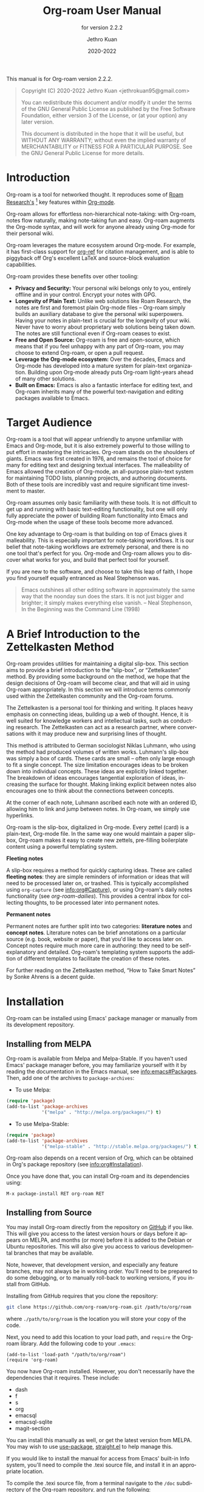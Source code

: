 #+title: Org-roam User Manual
#+author: Jethro Kuan
#+email: jethrokuan95@gmail.com
#+date: 2020-2022
#+language: en

#+texinfo_deffn: t
#+texinfo_dir_category: Emacs
#+texinfo_dir_title: Org-roam: (org-roam).
#+texinfo_dir_desc: Roam Research for Emacs.
#+subtitle: for version 2.2.2

#+options: H:4 num:3 toc:nil creator:t ':t
#+property: header-args :eval never
#+texinfo: @noindent

This manual is for Org-roam version 2.2.2.

#+BEGIN_QUOTE
Copyright (C) 2020-2022 Jethro Kuan <jethrokuan95@gmail.com>

You can redistribute this document and/or modify it under the terms of the GNU
General Public License as published by the Free Software Foundation, either
version 3 of the License, or (at your option) any later version.

This document is distributed in the hope that it will be useful,
but WITHOUT ANY WARRANTY; without even the implied warranty of
MERCHANTABILITY or FITNESS FOR A PARTICULAR PURPOSE.  See the GNU
General Public License for more details.
#+END_QUOTE

* Introduction

Org-roam is a tool for networked thought. It reproduces some of [[https://roamresearch.com/][Roam
Research's]] [fn:roam] key features within [[https://orgmode.org/][Org-mode]].

Org-roam allows for effortless non-hierarchical note-taking: with Org-roam,
notes flow naturally, making note-taking fun and easy. Org-roam augments the
Org-mode syntax, and will work for anyone already using Org-mode for their
personal wiki.

Org-roam leverages the mature ecosystem around Org-mode. For example, it has
first-class support for [[https://github.com/jkitchin/org-ref][org-ref]] for citation management, and is able to
piggyback off Org's excellent LaTeX and source-block evaluation capabilities.

Org-roam provides these benefits over other tooling:

- *Privacy and Security:* Your personal wiki belongs only to you, entirely
  offline and in your control. Encrypt your notes with GPG.
- *Longevity of Plain Text:* Unlike web solutions like Roam Research, the notes
  are first and foremost plain Org-mode files -- Org-roam simply builds an
  auxiliary database to give the personal wiki superpowers. Having your notes
  in plain-text is crucial for the longevity of your wiki. Never have to worry
  about proprietary web solutions being taken down. The notes are still
  functional even if Org-roam ceases to exist.
- *Free and Open Source:* Org-roam is free and open-source, which means that if
  you feel unhappy with any part of Org-roam, you may choose to extend Org-roam,
  or open a pull request.
- *Leverage the Org-mode ecosystem:* Over the decades, Emacs and Org-mode has
  developed into a mature system for plain-text organization. Building upon
  Org-mode already puts Org-roam light-years ahead of many other solutions.
- *Built on Emacs:* Emacs is also a fantastic interface for editing text, and
  Org-roam inherits many of the powerful text-navigation and editing packages
  available to Emacs.

* Target Audience

Org-roam is a tool that will appear unfriendly to anyone unfamiliar with Emacs
and Org-mode, but it is also extremely powerful to those willing to put effort
in mastering the intricacies. Org-roam stands on the shoulders of giants. Emacs
was first created in 1976, and remains the tool of choice for many for editing
text and designing textual interfaces. The malleability of Emacs allowed the
creation of Org-mode, an all-purpose plain-text system for maintaining TODO
lists, planning projects, and authoring documents. Both of these tools are
incredibly vast and require significant time investment to master.

Org-roam assumes only basic familiarity with these tools. It is not difficult to
get up and running with basic text-editing functionality, but one will only
fully appreciate the power of building Roam functionality into Emacs and
Org-mode when the usage of these tools become more advanced.

One key advantage to Org-roam is that building on top of Emacs gives it
malleability. This is especially important for note-taking workflows. It is our
belief that note-taking workflows are extremely personal, and there is no one
tool that's perfect for you. Org-mode and Org-roam allows you to discover what
works for you, and build that perfect tool for yourself.

If you are new to the software, and choose to take this leap of faith, I hope
you find yourself equally entranced as Neal Stephenson was.

#+BEGIN_QUOTE
Emacs outshines all other editing software in approximately the same way that
the noonday sun does the stars. It is not just bigger and brighter; it simply
makes everything else vanish. – Neal Stephenson, In the Beginning was the
Command Line (1998)
#+END_QUOTE

* A Brief Introduction to the Zettelkasten Method

Org-roam provides utilities for maintaining a digital slip-box. This section
aims to provide a brief introduction to the "slip-box", or "Zettelkasten"
method. By providing some background on the method, we hope that the design
decisions of Org-roam will become clear, and that will aid in using Org-roam
appropriately. In this section we will introduce terms commonly used within the
Zettelkasten community and the Org-roam forums.

The Zettelkasten is a personal tool for thinking and writing. It places heavy
emphasis on connecting ideas, building up a web of thought. Hence, it is well
suited for knowledge workers and intellectual tasks, such as conducting
research. The Zettelkasten can act as a research partner, where conversations
with it may produce new and surprising lines of thought.

This method is attributed to German sociologist Niklas Luhmann, who using the
method had produced volumes of written works. Luhmann's slip-box was simply a
box of cards. These cards are small -- often only large enough to fit a single
concept. The size limitation encourages ideas to be broken down into individual
concepts. These ideas are explicitly linked together. The breakdown of ideas
encourages tangential exploration of ideas, increasing the surface for thought.
Making linking explicit between notes also encourages one to think about the
connections between concepts.

At the corner of each note, Luhmann ascribed each note with an ordered ID,
allowing him to link and jump between notes. In Org-roam, we simply use
hyperlinks.

Org-roam is the slip-box, digitalized in Org-mode. Every zettel (card) is a
plain-text, Org-mode file. In the same way one would maintain a paper slip-box,
Org-roam makes it easy to create new zettels, pre-filling boilerplate content
using a powerful templating system.

*Fleeting notes*

A slip-box requires a method for quickly capturing ideas. These are called
*fleeting notes*: they are simple reminders of information or ideas that will
need to be processed later on, or trashed. This is typically accomplished using
~org-capture~ (see info:org#Capture), or using Org-roam's daily notes
functionality (see [[*org-roam-dailies][org-roam-dailies]]). This provides a central inbox for collecting
thoughts, to be processed later into permanent notes.

*Permanent notes*

Permanent notes are further split into two categories: *literature notes* and
*concept notes*. Literature notes can be brief annotations on a particular
source (e.g. book, website or paper), that you'd like to access later on.
Concept notes require much more care in authoring: they need to be
self-explanatory and detailed. Org-roam's templating system supports the
addition of different templates to facilitate the creation of these notes.

For further reading on the Zettelkasten method, "How to Take Smart Notes" by
Sonke Ahrens is a decent guide.

* Installation

Org-roam can be installed using Emacs' package manager or manually from its
development repository.

** Installing from MELPA

Org-roam is available from Melpa and Melpa-Stable. If you haven't used Emacs'
package manager before, you may familiarize yourself with it by reading the
documentation in the Emacs manual, see info:emacs#Packages. Then, add one of the
archives to =package-archives=:

- To use Melpa:

#+BEGIN_SRC emacs-lisp
  (require 'package)
  (add-to-list 'package-archives
               '("melpa" . "http://melpa.org/packages/") t)
#+END_SRC

- To use Melpa-Stable:

#+BEGIN_SRC emacs-lisp
  (require 'package)
  (add-to-list 'package-archives
               '("melpa-stable" . "http://stable.melpa.org/packages/") t)
#+END_SRC

Org-roam also depends on a recent version of Org, which can be obtained in Org's
package repository (see info:org#Installation).

Once you have done that, you can install Org-roam and its dependencies
using:

#+BEGIN_EXAMPLE
  M-x package-install RET org-roam RET
#+END_EXAMPLE

** Installing from Source

You may install Org-roam directly from the repository on [[https://github.com/org-roam/org-roam][GitHub]] if you like.
This will give you access to the latest version hours or days before it appears
on MELPA, and months (or more) before it is added to the Debian or Ubuntu
repositories. This will also give you access to various developmental branches
that may be available.

Note, however, that development version, and especially any feature branches,
may not always be in working order. You'll need to be prepared to do some
debugging, or to manually roll-back to working versions, if you install from
GitHub.

Installing from GitHub requires that you clone the repository:

#+begin_src bash
git clone https://github.com/org-roam/org-roam.git /path/to/org/roam
#+end_src

where ~./path/to/org/roam~ is the location you will store your copy of the code.

Next, you need to add this location to your load path, and ~require~ the
Org-roam library. Add the following code to your ~.emacs~:

#+begin_src elisp
(add-to-list 'load-path "/path/to/org/roam")
(require 'org-roam)
#+end_src

You now have Org-roam installed. However, you don't necessarily have the
dependencies that it requires. These include:

- dash
- f
- s
- org
- emacsql
- emacsql-sqlite
- magit-section

You can install this manually as well, or get the latest version from MELPA. You
may wish to use [[https://github.com/jwiegley/use-package][use-package]], [[https://github.com/raxod502/straight.el][straight.el]] to help manage this.

If you would like to install the manual for access from Emacs' built-in Info
system, you'll need to compile the .texi source file, and install it in an
appropriate location.

To compile the .texi source file, from a terminal navigate to the ~/doc~
subdirectory of the Org-roam repository, and run the following:

#+begin_src bash
make infodir=/path/to/my/info/files install-info
#+end_src

Where ~/path/to/my/info/files~ is the location where you keep info files. This
target directory needs to be stored in the variable
`Info-default-directory-list`. If you aren't using one of the default info
locations, you can configure this with the following in your ~.emacs~ file:

#+begin_src elisp
  (require 'info)
  (add-to-list 'Info-default-directory-list
               "/path/to/my/info/files")
#+end_src

You can also use one of the default locations, such as:

- /usr/local/share/info/
- /usr/share/info/
- /usr/local/share/info/

If you do this, you'll need to make sure you have write-access to that location,
or run the above ~make~ command as root.

Now that the info file is ready, you need to add it to the corresponding ~dir~
file:

#+begin_src bash
install-info /path/to/my/info/files/org-roam.info /path/to/my/info/files/dir
#+end_src

** Installation Troubleshooting
*** C Compiler
Org-roam relies on an Emacs package called ~emacsql~ and ~emacsql-sqlite~ to
work with the ~sqlite~ database. Both of them should be installed automatically
in your Emacs environment as a prerequisite for Org-roam when you install it.

~emacsql-sqlite~ requires a C compiler (e.g. ~gcc~ or ~clang~) to be present in
your computer. How to install a C compiler depends on the OS that you use.

**** C Compiler for Windows

One of the easiest ways to install a C compiler in Windows is to use [[https://www.msys2.org/][MSYS2]] as at the time of this writing:

1. Download and use the installer in the official MSYS2 website
2. Run MSYS2 and in its terminal, type the following and answer "Y" to
   proceed -- this will install ~gcc~ in your PC:

   #+BEGIN_SRC bash
     pacman -S gcc
   #+END_SRC

4. On Windows, add ~C:\msys64\usr\bin~ (command =where gcc= in MSYS2 terminal
   can tell you the correct path) to ~PATH~ in your environmental variables

5. Launch Emacs and call ~M-x org-roam-db-autosync-mode~ (launch Emacs after
   defining the path, so that Emacs can recognize it)

This will automatically start compiling ~emacsql-sqlite~; you should see a
message in minibuffer. It may take a while until compilation completes. Once
complete, you should see a new file ~emacsql-sqlite.exe~ created in a subfolder
named ~sqlite~ under ~emacsql-sqlite~ installation folder. It's typically in
your Emacs configuration folder like this:
~/.config/emacs/elpa/emacsql-sqlite-20190727.1710/sqlite~

* Getting Started
** The Org-roam Node

We first begin with some terminology we'll use throughout the manual. We term
the basic denomination in Org-roam a node. We define a node as follows:

#+begin_quote
A node is any headline or top level file with an ID.
#+end_quote

For example, with this example file content:

#+begin_src org
  :PROPERTIES:
  :ID:       foo
  :END:
  ,#+title: Foo

  ,* Bar
  :PROPERTIES:
  :ID:       bar
  :END:
#+end_src

We create two nodes:

1. A file node "Foo" with id ~foo~.
2. A headline node "Bar" with id ~bar~.

Headlines without IDs will not be considered Org-roam nodes. Org IDs can be
added to files or headlines via the interactive command ~M-x org-id-get-create~.

** Links between Nodes

We link between nodes using Org's standard ID link (e.g. ~id:foo~). While only
ID links will be considered during the computation of links between nodes,
Org-roam caches all other links in the documents for external use.

** Setting up Org-roam

Org-roam's capabilities stem from its aggressive caching: it crawls all files
within ~org-roam-directory~, and maintains a cache of all links and nodes.

To start using Org-roam, pick a location to store the Org-roam files. The
directory that will contain your notes is specified by the variable
~org-roam-directory~. Org-roam searches recursively within ~org-roam-directory~
for notes. This variable needs to be set before any calls to Org-roam functions.

For this tutorial, create an empty directory, and set ~org-roam-directory~:

#+BEGIN_SRC emacs-lisp
(make-directory "~/org-roam")
(setq org-roam-directory (file-truename "~/org-roam"))
#+END_SRC

The ~file-truename~ function is only necessary when you use symbolic links
inside ~org-roam-directory~: Org-roam does not resolve symbolic links. One can
however instruct Emacs to always resolve symlinks, at a performance cost:

#+begin_src emacs-lisp
  (setq find-file-visit-truename t)
#+end_src

Next, we setup Org-roam to run functions on file changes to maintain cache
consistency. This is achieved by running ~M-x org-roam-db-autosync-mode~. To
ensure that Org-roam is available on startup, place this in your Emacs
configuration:

#+begin_src emacs-lisp
(org-roam-db-autosync-mode)
#+end_src

To build the cache manually, run ~M-x org-roam-db-sync~. Cache builds may
take a while the first time, but subsequent builds are often instantaneous
because they only reprocess modified files.

** Creating and Linking Nodes

Org-roam makes it easy to create notes and link them together. There are 2 main
functions for creating nodes:

- ~org-roam-node-insert~: creates a node if it does not exist, and inserts a
  link to the node at point.
- ~org-roam-node-find~: creates a node if it does not exist, and visits the
  node.
- ~org-roam-capture~: creates a node if it does not exist, and restores the
  current window configuration upon completion.

Let's first try ~org-roam-node-find~. Calling ~M-x org-roam-node-find~ will
show a list of titles for nodes that reside in ~org-roam-directory~. It should
show nothing right now, since there are no notes in the directory. Enter the
title of the note you wish to create, and press ~RET~. This begins the note
creation process. This process uses ~org-capture~'s templating system, and can
be customized (see [[*The Templating System][The Templating System]]). Using the default template, pressing
~C-c C-c~ finishes the note capture.

Now that we have a node, we can try inserting a link to the node using ~M-x
org-roam-node-insert~. This brings up the list of nodes, which should contain
the node you just created. Selecting the node will insert an ~id:~ link to the
node. If you instead entered a title that does not exist, you will once again be
brought through the node creation process.

One can also conveniently insert links via the completion-at-point functions
Org-roam provides (see [[*Completion][Completion]]).

** Customizing Node Completions

Node selection is achieved via the ~completing-read~ interface, typically
through `org-roam-node-read`. The presentation of these nodes are governed by
~org-roam-node-display-template~.

- Variable: org-roam-node-display-template

  Configures display formatting for Org-roam node.

  Patterns of form "${field-name:length}" are interpolated based
  on the current node.

  Each "field-name" is replaced with the return value of each
  corresponding accessor function for org-roam-node, e.g.
  "${title}" will be interpolated by the result of
  org-roam-node-title. You can also define custom accessors using
  cl-defmethod. For example, you can define:

    (cl-defmethod org-roam-node-my-title ((node org-roam-node))
      (concat "My " (org-roam-node-title node)))

  and then reference it here or in the capture templates as
  "${my-title}".

  "length" is an optional specifier and declares how many
  characters can be used to display the value of the corresponding
  field. If it's not specified, the field will be inserted as is,
  i.e. it won't be aligned nor trimmed. If it's an integer, the
  field will be aligned accordingly and all the exceeding
  characters will be trimmed out. If it's "*", the field will use
  as many characters as possible and will be aligned accordingly.

  A closure can also be assigned to this variable in which case the
  closure is evaluated and the return value is used as the
  template. The closure must evaluate to a valid template string.

If you're using a vertical completion framework, such as Ivy and Selectrum,
Org-roam supports the generation of an aligned, tabular completion interface.
For example, to include a column for tags up to 10 character widths wide, one
can set ~org-roam-node-display-template~ as such:

#+begin_src emacs-lisp
  (setq org-roam-node-display-template
        (concat "${title:*} "
                (propertize "${tags:10}" 'face 'org-tag)))
#+end_src

* Customizing Node Caching
** How to cache

Org-roam uses a sqlite database to perform caching, but there are multiple Emacs
libraries that can be used. The default used by Org-roam is ~emacs-sqlite~.
Below the pros and cons of each package is used:

[[https://github.com/skeeto/emacsql][**emacs-sqlite**]]

The default option used by Org-roam. This library is the most mature and
well-supported and is imported by default in Org-roam.

One downside of using ~emacs-sqlite~ is that using it requires compilation and
can cause issues in some environments (especially Windows). If you have issues
producing the customized binary required by ~emacs-sqlite~, consider using
~emacs-sqlite3~.

[[https://github.com/cireu/emacsql-sqlite3][**emacs-sqlite3**]]

~emacs-sqlite3~ uses the official sqlite3 binary that can be obtained from your
system's package manager. This is useful if you have issues producing the
~sqlite3~ binary required by the other packages. However, it is not recommended
because it has some compatibility issues with Emacs, but should work for most
regular cases. See [[https://nullprogram.com/blog/2014/02/06/][Chris Wellon's blog post]] for more information.

To use ~emacsql-sqlite3~, ensure that the package is installed, and set:

#+begin_src emacs-lisp
  (setq org-roam-database-connector 'sqlite3)
#+end_src

[[https://melpa.org/#/emacsql-sqlite-module][**emacssql-sqlite-module**]] (previously emacsql-libsqlite3)

~emacs-sqlite-module~ is a relatively young package which uses an Emacs module that
exposes parts of the SQLite C API to Emacs Lisp, instead of using subprocess as
~emacsql-sqlite~ does. It is expected to be a more performant drop-in
replacement for ~emacs-sqlite~.

#+begin_src emacs-lisp
  (setq org-roam-database-connector 'sqlite-module)
#+end_src

[[https://melpa.org/#/emacsql-sqlite-builtin][**emacsql-sqlite-builtin**]]

~emacsql-sqlite-builtin~ uses the in-built SQLite support for Emacs 29 and
later. This is the recommended option if you are using a version of Emacs that
supports it.

#+begin_src emacs-lisp
  (setq org-roam-database-connector 'sqlite-builtin)
#+end_src

** What to cache

By default, all nodes (any headline or file with an ID) are cached by Org-roam.
There are instances where you may want to have headlines with ID, but not have
them cached by Org-roam.

To exclude a headline from the Org-roam database, set the ~ROAM_EXCLUDE~
property to a non-nil value. For example:

#+begin_src org
,* Foo
  :PROPERTIES:
  :ID:       foo
  :ROAM_EXCLUDE: t
  :END:
#+end_src

One can also set ~org-roam-db-node-include-function~. For example, to exclude
all headlines with the ~ATTACH~ tag from the Org-roam database, one can set:

#+begin_src org
(setq org-roam-db-node-include-function
      (lambda ()
        (not (member "ATTACH" (org-get-tags)))))
#+end_src

Org-roam relied on the obtained Org AST for the buffer to parse links. However,
links appearing in some places (e.g. within property drawers) are not considered
by the Org AST to be links. Therefore, Org-roam takes special care of
additionally trying to process these links. Use
~org-roam-db-extra-links-elements~ to specify which additional Org AST element
types to consider.

- Variable: org-roam-db-extra-links-elements

  The list of Org element types to include for parsing by Org-roam.

  By default, when parsing Org's AST, links within keywords and
  property drawers are not parsed as links. Sometimes however, it
  is desirable to parse and cache these links (e.g. hiding links in
  a property drawer).

Additionally, one may want to ignore certain keys from being excluded within
property drawers. For example, we would not want ~ROAM_REFS~ links to be
self-referential. Hence, to exclude specific keys, we use
~org-roam-db-extra-links-exclude-keys~.

- Variable: org-roam-db-extra-links-exclude-keys

  Keys to ignore when mapping over links.

  The car of the association list is the Org element type (e.g. keyword). The
  cdr is a list of case-insensitive strings to exclude from being treated as
  links.

** When to cache

By default, Org-roam is eager in caching: each time an Org-roam file is modified
and saved, it updates the database for the corresponding file. This keeps the
database up-to-date, causing the least surprise when using the interactive
commands.

However, depending on how large your Org files are, database updating can be a
slow operation. You can disable the automatic updating of the database by
setting ~org-roam-db-update-on-save~ to ~nil~.

- Variable: org-roam-db-update-on-save

If t, update the Org-roam database upon saving the file. Disable this if your
files are large and updating the database is slow.

* The Org-roam Buffer

Org-roam provides the Org-roam buffer: an interface to view relationships with
other notes (backlinks, reference links, unlinked references etc.). There are
two main commands to use here:

- ~org-roam-buffer-toggle~: Launch an Org-roam buffer that tracks the node
  currently at point. This means that the content of the buffer changes as the
  point is moved, if necessary.
- ~org-roam-buffer-display-dedicated~: Launch an Org-roam buffer for a specific
  node without visiting its file. Unlike ~org-roam-buffer-toggle~ you can have
  multiple such buffers and their content won't be automatically replaced with a
  new node at point.

To bring up a buffer that tracks the current node at point, call ~M-x
org-roam-buffer-toggle~.

- Function: org-roam-buffer-toggle

  Toggle display of the ~org-roam-buffer~.

To bring up a buffer that's dedicated for a specific node, call ~M-x
org-roam-buffer-display-dedicated~.

- Function: org-roam-buffer-display-dedicated

  Launch node dedicated Org-roam buffer without visiting the node itself.

** Navigating the Org-roam Buffer

The Org-roam buffer uses ~magit-section~, making the typical ~magit-section~
keybindings available. Here are several of the more useful ones:

- ~M-{N}~: ~magit-section-show-level-{N}-all~
- ~n~: ~magit-section-forward~
- ~<TAB>~: ~magit-section-toggle~
- ~<RET>~: ~org-roam-buffer-visit-thing~

~org-roam-buffer-visit-thing~ is a placeholder command, that is replaced by
section-specific commands such as ~org-roam-node-visit~.

** Configuring what is displayed in the buffer

There are currently 3 provided widget types:

- Backlinks :: View (preview of) nodes that link to this node
- Reference Links :: Nodes that reference this node (see [[*Refs][Refs]])
- Unlinked references :: View nodes that contain text that match the nodes
  title/alias but are not linked

To configure what sections are displayed in the buffer, set ~org-roam-mode-sections.

#+begin_src emacs-lisp
  (setq org-roam-mode-sections
        (list #'org-roam-backlinks-section
              #'org-roam-reflinks-section
              ;; #'org-roam-unlinked-references-section
              ))
#+end_src

Note that computing unlinked references may be slow, and has not been added in by default.

For each section function, you can pass args along to modify its behaviour. For
example, if you want to render unique sources for backlinks (and also keep
rendering reference links), set ~org-roam-mode-sections~ as follows:

#+begin_src emacs-lisp
  (setq org-roam-mode-sections
        '((org-roam-backlinks-section :unique t)
          org-roam-reflinks-section))
#+end_src

The backlinks section ~org-roam-backlinks-section~ also supports a
predicate to filter backlinks, ~:show-backlink-p~.  This can be used
as follows:

#+begin_src emacs-lisp
  (defun my-org-roam-show-backlink-p (backlink)
    (not (member "daily" (org-roam-node-tags (org-roam-backlink-source-node backlink)))))

  (setq org-roam-mode-sections
        '((org-roam-backlinks-section :unique t :show-backlink-p my-org-roam-show-backlink-p)
          org-roam-reflinks-section))
#+end_src

** Configuring the Org-roam buffer display

Org-roam does not control how the pop-up buffer is displayed: this is left to
the user. The author's recommended configuration is as follows:

#+begin_src emacs-lisp
  (add-to-list 'display-buffer-alist
               '("\\*org-roam\\*"
                 (display-buffer-in-direction)
                 (direction . right)
                 (window-width . 0.33)
                 (window-height . fit-window-to-buffer)))
#+end_src

Crucially, the window is a regular window (not a side-window), and this allows
for predictable navigation:

- ~RET~ navigates to thing-at-point in the current window, replacing the
  Org-roam buffer.
- ~C-u RET~ navigates to thing-at-point in the other window.

For users that prefer using a side-window for the org-roam buffer, the following
example configuration should provide a good starting point:

#+begin_src emacs-lisp
  (add-to-list 'display-buffer-alist
               '("\\*org-roam\\*"
                 (display-buffer-in-side-window)
                 (side . right)
                 (slot . 0)
                 (window-width . 0.33)
                 (window-parameters . ((no-other-window . t)
                                       (no-delete-other-windows . t)))))
#+end_src

** TODO Styling the Org-roam buffer
* Node Properties
** Standard Org properties

Org-roam caches most of the standard Org properties. The full list now includes:

- outline level
- todo state
- priority
- scheduled
- deadline
- tags

** Titles and Aliases

Each node has a single title. For file nodes, this is specified with the
`#+title` property for the file. For headline nodes, this is the main text.

Nodes can also have multiple aliases. Aliases allow searching for nodes via an
alternative name. For example, one may want to assign a well-known acronym (AI)
to a node titled "Artificial Intelligence".

To assign an alias to a node, add the "ROAM_ALIASES" property to the node:

#+begin_src org
  ,* Artificial Intelligence
  :PROPERTIES:
  :ROAM_ALIASES: AI
  :END:
#+end_src

Alternatively, Org-roam provides some functions to add or remove aliases.

- Function: org-roam-alias-add alias

  Add ALIAS to the node at point. When called interactively, prompt for the
  alias to add.

- Function: org-roam-alias-remove

  Remove an alias from the node at point.

** Tags

Tags for top-level (file) nodes are pulled from the variable ~org-file-tags~,
which is set by the ~#+filetags~ keyword, as well as other tags the file may
have inherited. Tags for headline level nodes are regular Org tags.

Note that the ~#+filetags~ keyword results in tags being inherited by headers
within the file. This makes it impossible for selective tag inheritance: i.e.
either tag inheritance is turned off, or all headline nodes will inherit the
tags from the file node. This is a design compromise of Org-roam.

** Refs

Refs are unique identifiers for nodes. These keys allow references to the key to
show up in the Org-roam buffer. For example, a node for a website may use the URL
as the ref, and a node for a paper may use an Org-ref citation key.

To add a ref, add to the "ROAM_REFS" property as follows:

#+begin_src org
  ,* Google
  :PROPERTIES:
  :ROAM_REFS: https://www.google.com/
  :END:
#+end_src

With the above example, if another node links to https://www.google.com/, it
will show up as a “reference backlink”.

These keys also come in useful for when taking website notes, using the
 ~roam-ref~ protocol (see [[*org-roam-protocol][org-roam-protocol]]).

You may assign multiple refs to a single node, for example when you want
multiple papers in a series to share the same note, or an article has a citation
key and a URL at the same time.

Org-roam also provides some functions to add or remove refs.

- Function: org-roam-ref-add ref

  Add REF to the node at point. When called interactively, prompt for the
  ref to add.

- Function: org-roam-ref-remove

  Remove a ref from the node at point.

* Citations

Since version 9.5, Org has first-class support for citations. Org-roam supports
the caching of both these in-built citations (of form ~[cite:@key]~) and [[https://github.com/jkitchin/org-ref][org-ref]]
citations (of form cite:key).

Org-roam attempts to load both the ~org-ref~ and ~org-cite~ package when
indexing files, so no further setup from the user is required for citation
support.

** Using the Cached Information

It is common to use take reference notes for academic papers. To designate the
node to be the canonical node for the academic paper, we can use its unique
citation key:

#+begin_src org
,* Probabilistic Robotics
:PROPERTIES:
:ID:       51b7b82c-bbb4-4822-875a-ed548cffda10
:ROAM_REFS: @thrun2005probabilistic
:END:
#+end_src

or

#+begin_src org
,* Probabilistic Robotics
:PROPERTIES:
:ID:       51b7b82c-bbb4-4822-875a-ed548cffda10
:ROAM_REFS: [cite:@thrun2005probabilistic]
:END:
#+end_src

for ~org-cite~, or:

#+begin_src org
,* Probabilistic Robotics
:PROPERTIES:
:ID:       51b7b82c-bbb4-4822-875a-ed548cffda10
:ROAM_REFS: cite:thrun2005probabilistic
:END:
#+end_src

for ~org-ref~.

When another node has a citation for that key, we can see it using the
~Reflinks~ section of the Org-roam buffer.

Extension developers may be interested in retrieving the citations within their
notes. This information can be found within the ~citation~ table of the Org-roam
database.

* Completion

Completions for Org-roam are provided via ~completion-at-point~. Org-roam
currently provides completions in two scenarios:

- When within an Org bracket link
- Anywhere

Completions are installed locally in all Org-roam files. To trigger completions,
call ~M-x completion-at-point~. If using ~company-mode~, add ~company-capf~ to
~company-backends~.

Completions respect ~completion-styles~: the user is free to choose how
candidates are matched. An example of a completion style that has grown in
popularity is [[https://github.com/oantolin/orderless][orderless]].

** Completing within Link Brackets

Completions within link brackets are provided by
~org-roam-complete-link-at-point~.

The completion candidates are the titles and aliases for all Org-roam nodes.
Upon choosing a candidate, a ~roam:Title~ link will be inserted, linking to node
of choice.

** Completing anywhere

The same completions can be triggered anywhere for the symbol at point if not
within a bracketed link. This is provided by ~org-roam-complete-everywhere~.
Similarly, the completion candidates are the titles and aliases for all Org-roam
nodes, and upon choosing a candidate a ~roam:Title~ link will be inserted
linking to the node of choice.

This is disabled by default. To enable it, set ~org-roam-completion-everywhere~
to ~t~:

#+begin_src emacs-lisp
(setq org-roam-completion-everywhere t)
#+end_src

- Variable: org-roam-completion-everywhere

When non-nil, provide link completion matching outside of Org links.

* Encryption

Emacs has support for creating and editing encrypted gpg files, and Org-roam need
not provide additional tooling. To create encrypted files, simply add the ~.gpg~
extension in your Org-roam capture templates. For example:

#+begin_src emacs-lisp
(setq org-roam-capture-templates '(("d" "default" plain "%?"
     :target (file+head "${slug}.org.gpg"
                        "#+title: ${title}\n")
     :unnarrowed t)))
#+end_src

Note that the Org-roam database stores metadata information in plain-text
(headline text, for example), so if this information is private to you then you
should also ensure the database is encrypted.

* The Templating System

Org-roam extends the ~org-capture~ system, providing a smoother note-taking
experience. However, these extensions mean Org-roam capture templates are
incompatible with ~org-capture~ templates.

Org-roam's templates are specified by ~org-roam-capture-templates~. Just like
~org-capture-templates~, ~org-roam-capture-templates~ can contain multiple
templates. If ~org-roam-capture-templates~ only contains one template, there
will be no prompt for template selection.

** Template Walkthrough

To demonstrate the additions made to org-capture templates. Here, we explain
the default template, reproduced below. You will find most of the elements
of the template are similar to ~org-capture~ templates.

#+BEGIN_SRC emacs-lisp
(("d" "default" plain "%?"
  :target (file+head "%<%Y%m%d%H%M%S>-${slug}.org"
                     "#+title: ${title}\n")
  :unnarrowed t))
#+END_SRC

1. The template has short key ~"d"~. If you have only one template, org-roam
   automatically chooses this template for you.
2. The template is given a description of ~"default"~.
3. ~plain~ text is inserted. Other options include Org headings via
   ~entry~.
4. Notice that the ~target~ that's usually in Org-capture templates is missing
   here.
5. ~"%?"~ is the template inserted on each call to ~org-roam-capture-~.
   This template means don't insert any content, but place the cursor here.
6. ~:target~ is a compulsory specification in the Org-roam capture template. The
   first element of the list indicates the type of the target, the second
   element indicates the location of the captured node, and the rest of the
   elements indicate prefilled template that will be inserted and the position
   of the point will be adjusted for. The latter behavior varies from type to
   type of the capture target.
7. ~:unnarrowed t~ tells org-capture to show the contents for the whole file,
   rather than narrowing to just the entry. This is part of the Org-capture
   templates.

See the ~org-roam-capture-templates~ documentation for more details and
customization options.

** Org-roam Template Expansion

Org-roam's template definitions also extend org-capture's template syntax, to
allow prefilling of strings. We have seen a glimpse of this in [[*Template Walkthrough][Template
Walkthrough]].

Org-roam provides the ~${foo}~ syntax for substituting variables with known
strings. ~${foo}~'s substitution is performed as follows:

1. If ~foo~ is a function, ~foo~ is called with the current node as its
   argument.
2. Else if ~org-roam-node-foo~ is a function, ~foo~ is called with the current node
   as its argument. The ~org-roam-node-~ prefix defines many of Org-roam's node
   accessors such as ~org-roam-node-title~ and ~org-roam-node-level~.
3. Else look up ~org-roam-capture--info~ for ~foo~. This is an internal variable
   that is set before the capture process begins.
4. If none of the above applies, read a string using ~completing-read~.
   a. Org-roam also provides the ~${foo=default_val}~ syntax, where if a default
      value is provided, will be the initial value for the ~foo~ key during
      minibuffer completion.

One can check the list of available keys for nodes by inspecting the
~org-roam-node~ struct. At the time of writing, it is:

#+begin_src emacs-lisp
  (cl-defstruct (org-roam-node (:constructor org-roam-node-create)
                               (:copier nil))
    "A heading or top level file with an assigned ID property."
    file file-hash file-atime file-mtime
    id level point todo priority scheduled deadline title properties olp
    tags aliases refs)
#+end_src

This makes ~${file}~, ~${file-hash}~ etc. all valid substitutions.

* Extensions
** org-roam-protocol

Org-roam provides extensions for capturing content from external applications
such as the browser, via ~org-protocol~. Org-roam extends ~org-protocol~ with 2
protocols: the ~roam-node~ and ~roam-ref~ protocols.

*** Installation

To enable Org-roam's protocol extensions, simply add the following to your init
file:

#+BEGIN_SRC emacs-lisp
(require 'org-roam-protocol)
#+END_SRC

We also need to set up ~org-protocol~: the instructions for setting up
~org-protocol~ are reproduced here.

On a high-level, external calls are passed to Emacs via ~emacsclient~.
~org-protocol~ intercepts these and runs custom actions based on the protocols
registered. Hence, to use ~org-protocol~, once must:

1. launch the ~emacsclient~ process
2. Register ~org-protocol://~ as a valid scheme-handler

The instructions for the latter for each operating system is detailed below.

**** Linux
For Linux users, create a desktop application in
~~/.local/share/applications/org-protocol.desktop~:

#+begin_example
[Desktop Entry]
Name=Org-Protocol
Exec=emacsclient %u
Icon=emacs-icon
Type=Application
Terminal=false
MimeType=x-scheme-handler/org-protocol
#+end_example

Associate ~org-protocol://~ links with the desktop application by
running in your shell:

#+BEGIN_SRC bash
xdg-mime default org-protocol.desktop x-scheme-handler/org-protocol
#+END_SRC

To disable the "confirm" prompt in Chrome, you can also make Chrome show a
checkbox to tick, so that the ~Org-Protocol Client~ app will be used without
confirmation. To do this, run in a shell:

#+BEGIN_SRC bash
sudo mkdir -p /etc/opt/chrome/policies/managed/
sudo tee /etc/opt/chrome/policies/managed/external_protocol_dialog.json >/dev/null <<'EOF'
{
  "ExternalProtocolDialogShowAlwaysOpenCheckbox": true
}
EOF
sudo chmod 644 /etc/opt/chrome/policies/managed/external_protocol_dialog.json
#+END_SRC

and then restart Chrome (for example, by navigating to <chrome://restart>) to
make the new policy take effect.

See [[https://www.chromium.org/administrators/linux-quick-start][here]] for more info on the ~/etc/opt/chrome/policies/managed~ directory and
[[https://cloud.google.com/docs/chrome-enterprise/policies/?policy=ExternalProtocolDialogShowAlwaysOpenCheckbox][here]] for information on the ~ExternalProtocolDialogShowAlwaysOpenCheckbox~ policy.

**** Mac OS
For Mac OS, we need to create our own application.

1. Launch Script Editor
2. Use the following script, paying attention to the path to ~emacsclient~:

#+begin_src emacs-lisp
  on open location this_URL
      set EC to "/usr/local/bin/emacsclient --no-wait "
      set filePath to quoted form of this_URL
      do shell script EC & filePath & " &> /dev/null &"
      tell application "Emacs" to activate
  end open location
#+end_src

3. Save the script in ~/Applications/OrgProtocolClient.app~, changing the script type to
   "Application", rather than "Script".
4. Edit ~/Applications/OrgProtocolClient.app/Contents/Info.plist~, adding the
   following before the last ~</dict>~ tag:

#+begin_src text
  <key>CFBundleURLTypes</key>
  <array>
    <dict>
      <key>CFBundleURLName</key>
      <string>org-protocol handler</string>
      <key>CFBundleURLSchemes</key>
      <array>
        <string>org-protocol</string>
      </array>
    </dict>
  </array>
#+end_src

5. Save the file, and run the ~OrgProtocolClient.app~ to register the protocol.

To disable the "confirm" prompt in Chrome, you can also make Chrome
show a checkbox to tick, so that the ~OrgProtocol~ app will be used
without confirmation. To do this, run in a shell:

#+BEGIN_SRC bash
defaults write com.google.Chrome ExternalProtocolDialogShowAlwaysOpenCheckbox -bool true
#+END_SRC

If you're using [[https://github.com/railwaycat/homebrew-emacsmacport][Emacs Mac Port]], it registered its `Emacs.app` as the default
handler for the URL scheme `org-protocol`. To make ~OrgProtocol.app~
the default handler instead, run:

#+BEGIN_SRC bash
defaults write com.apple.LaunchServices/com.apple.launchservices.secure LSHandlers -array-add \
'{"LSHandlerPreferredVersions" = { "LSHandlerRoleAll" = "-"; }; LSHandlerRoleAll = "org.yourusername.OrgProtocol"; LSHandlerURLScheme = "org-protocol";}'
#+END_SRC

Then restart your computer.

If you're using the [[https://formulae.brew.sh/formula/emacs][Emacs Homebrew formula]], you may need one of the following additional configurations:

a) Add option `-c` to `emacsclient` in the script, and start emacs from command line with `emacs --daemon`

#+begin_src emacs-lisp
  on open location this_URL
      set EC to "/usr/local/bin/emacsclient -c --no-wait "
      set filePath to quoted form of this_URL
      do shell script EC & filePath & " &> /dev/null &"
      tell application "Emacs" to activate
  end open location
#+end_src

b) Add `(server-start)` in .emacs (in this case you do not need option `-c` for `emacsclient` in the script, and you do not need to start emacs with `emacs --daemon`

***** Testing org-protocol

To test that you have the handler setup and registered properly from the command
line you can run:

#+begin_src bash
  open org-protocol://roam-ref\?template=r\&ref=test\&title=this
#+end_src

If you get an error similar too this or the wrong handler is run:

#+begin_quote
No application knows how to open URL org-protocol://roam-ref?template=r&ref=test&title=this (Error Domain=NSOSStatusErrorDomain Code=-10814 "kLSApplicationNotFoundErr: E.g. no application claims the file" UserInfo={_LSLine=1489, _LSFunction=runEvaluator}).

#+end_quote

You may need to manually register your handler, like this:

#+begin_src bash
/System/Library/Frameworks/CoreServices.framework/Versions/A/Frameworks/LaunchServices.framework/Versions/A/Support/lsregister -R  -f /Applications/OrgProtocolClient.app
#+end_src

Here is a link to the lsregister command that is really useful: https://eclecticlight.co/2019/03/25/lsregister-a-valuable-undocumented-command-for-launchservices/
**** Windows
For Windows, create a temporary ~org-protocol.reg~ file:

#+BEGIN_SRC text
REGEDIT4

[HKEY_CLASSES_ROOT\org-protocol]
@="URL:Org Protocol"
"URL Protocol"=""
[HKEY_CLASSES_ROOT\org-protocol\shell]
[HKEY_CLASSES_ROOT\org-protocol\shell\open]
[HKEY_CLASSES_ROOT\org-protocol\shell\open\command]
@="\"C:\\Windows\\System32\\wsl.exe\" emacsclient \"%1\""
#+END_SRC

The above will forward the protocol to WSL. If you run Emacs natively on
Windows, replace the last line with:

#+BEGIN_SRC text
@="\"c:\\path\\to\\emacs\\bin\\emacsclientw.exe\"  \"%1\""
#+END_SRC

After executing the .reg file, the protocol is registered and you can delete the
file.

*** The roam-node protocol

The roam-node protocol opens the node with ID specified by the ~node~ key (e.g.
~org-protocol://roam-node?node=node-id~). ~org-roam-graph~ uses this to make the
graph navigable.

*** The roam-ref protocol

This protocol finds or creates a new note with a given ~ROAM_REFS~:

[[file:images/roam-ref.gif]]

To use this, create the following [[https://en.wikipedia.org/wiki/Bookmarklet][bookmarklet]] in your browser:

#+BEGIN_SRC javascript
  javascript:location.href =
      'org-protocol://roam-ref?template=r&ref='
      + encodeURIComponent(location.href)
      + '&title='
      + encodeURIComponent(document.title)
      + '&body='
      + encodeURIComponent(window.getSelection())
#+END_SRC

or as a keybinding in ~qutebrowser~ in , using the ~config.py~ file (see
[[https://github.com/qutebrowser/qutebrowser/blob/master/doc/help/configuring.asciidoc][Configuring qutebrowser]]):

#+BEGIN_SRC python
  config.bind("<Ctrl-r>", "open javascript:location.href='org-protocol://roam-ref?template=r&ref='+encodeURIComponent(location.href)+'&title='+encodeURIComponent(document.title)")
#+END_SRC

where ~template~ is the template key for a template in
~org-roam-capture-ref-templates~ (see [[*The Templating System][The Templating System]]).

** org-roam-graph

Org-roam provides basic graphing capabilities to explore interconnections
between notes, in ~org-roam-graph~. This is done by performing SQL queries and
generating images using [[https://graphviz.org/][Graphviz]]. The graph can also be navigated: see [[*org-roam-protocol][org-roam-protocol]].

The entry point to graph creation is ~org-roam-graph~.

- Function: org-roam-graph & optional arg node

Build and display a graph for NODE.
ARG may be any of the following values:

  - ~nil~       show the full graph.
  - ~integer~   an integer argument ~N~ will show the graph for the connected
                components to node up to ~N~ steps away.

- User Option: org-roam-graph-executable

  Path to the graphing executable (in this case, Graphviz). Set this if Org-roam
  is unable to find the Graphviz executable on your system.

  You may also choose to use ~neato~ in place of ~dot~, which generates a more
  compact graph layout.

- User Option: org-roam-graph-viewer

  Org-roam defaults to using Firefox (located on PATH) to view the SVG, but you
  may choose to set it to:

  1. A string, which is a path to the program used
  2. a function accepting a single argument: the graph file path.

  ~nil~ uses ~view-file~ to view the graph.

  If you are using WSL2 and would like to open the graph in Windows, you can use
  the second option to set the browser and network file path:

  #+BEGIN_SRC emacs-lisp
  (setq org-roam-graph-viewer
      (lambda (file)
        (let ((org-roam-graph-viewer "/mnt/c/Program Files/Mozilla Firefox/firefox.exe"))
          (org-roam-graph--open (concat "file://///wsl$/Ubuntu" file)))))
  #+END_SRC

*** Graph Options

Graphviz provides many options for customizing the graph output, and Org-roam
supports some of them. See https://graphviz.gitlab.io/_pages/doc/info/attrs.html
for customizable options.

- User Option: org-roam-graph-filetype

  The file type to generate for graphs. This defaults to ~"svg"~.

- User Option: org-roam-graph-extra-config

  Extra options passed to graphviz for the digraph (The "G" attributes).
  Example: ~'~(("rankdir" . "LR"))~

- User Option: org-roam-graph-node-extra-config

  An alist of options to style the nodes.
  The car of the alist node type such as ~"id"~, or ~"http"~. The cdr of the
  list is another alist of Graphviz node options (the "N" attributes).

- User Option: org-roam-graph-edge-extra-config

  Extra options for edges in the graphviz output (The "E" attributes).
  Example: ~'(("dir" . "back"))~

** org-roam-dailies

Org-roam provides journaling capabilities akin to
Org-journal with ~org-roam-dailies~.

*** Configuration

For ~org-roam-dailies~ to work, you need to define two variables:

- Variable: ~org-roam-dailies-directory~

  Path to daily-notes. This path is relative to ~org-roam-directory~.

- Variable: ~org-roam-dailies-capture-templates~

  Capture templates for daily-notes in Org-roam.

Here is a sane default configuration:

#+begin_src emacs-lisp
(setq org-roam-dailies-directory "daily/")

(setq org-roam-dailies-capture-templates
      '(("d" "default" entry
         "* %?"
         :target (file+head "%<%Y-%m-%d>.org"
                            "#+title: %<%Y-%m-%d>\n"))))
#+end_src

See [[*The Templating System][The Templating System]] for creating new templates.

*** Usage

~org-roam-dailies~ provides these interactive functions:

- Function: ~org-roam-dailies-capture-today~ &optional goto

  Create an entry in the daily note for today.

  When ~goto~ is non-nil, go to the note without creating an entry.

- Function: ~org-roam-dailies-goto-today~

  Find the daily note for today, creating it if necessary.

There are variants of those commands for ~-yesterday~ and ~-tomorrow~:

- Function: ~org-roam-dailies-capture-yesterday~ n &optional goto

  Create an entry in the daily note for yesterday.

  With numeric argument ~n~, use the daily note ~n~ days in the past.

- Function: ~org-roam-dailies-goto-yesterday~

  With numeric argument N, use the daily-note N days in the future.

There are also commands which allow you to use Emacs’s ~calendar~ to find the date

- Function: ~org-roam-dailies-capture-date~

  Create an entry in the daily note for a date using the calendar.

  Prefer past dates, unless ~prefer-future~ is non-nil.

  With a 'C-u' prefix or when ~goto~ is non-nil, go the note without
  creating an entry.

- Function: ~org-roam-dailies-goto-date~

  Find the daily note for a date using the calendar, creating it if necessary.

  Prefer past dates, unless ~prefer-future~ is non-nil.

- Function: ~org-roam-dailies-find-directory~

  Find and open ~org-roam-dailies-directory~.

- Function: ~org-roam-dailies-goto-previous-note~

  When in an daily-note, find the previous one.

- Function: ~org-roam-dailies-goto-next-note~

  When in an daily-note, find the next one.
** org-roam-export

Because Org-roam files are plain org files, they can be exported easily using
~org-export~ to a variety of formats, including ~html~ and ~pdf~. However,
Org-roam relies heavily on ID links, which Org's html export has poor support
of. To fix this, Org-roam provides a bunch of overrides to better support
export. To use them, simply run:

#+begin_src emacs-lisp
  (require 'org-roam-export)
#+end_src

* Performance Optimization
** Garbage Collection

During the cache-build process, Org-roam generates a lot of in-memory
data-structures (such as the Org file's AST), which are discarded after use.
These structures are garbage collected at regular intervals (see [[info:elisp#Garbage
 Collection][info:elisp#Garbage Collection]]).

Org-roam provides the option ~org-roam-db-gc-threshold~ to temporarily change
the threshold value for GC to be triggered during these memory-intensive
operations. To reduce the number of garbage collection processes, one may set
~org-roam-db-gc-threshold~ to a high value (such as ~most-positive-fixnum~):

#+BEGIN_SRC emacs-lisp
  (setq org-roam-db-gc-threshold most-positive-fixnum)
#+END_SRC

* The Org-mode Ecosystem

Because Org-roam is built on top of Org-mode, it benefits from the vast number
of packages already available.

** Browsing History with winner-mode

~winner-mode~ is a global minor mode that allows one to undo and redo changes in
the window configuration. It is included with GNU Emacs since version 20.

~winner-mode~ can be used as a simple version of browser history for Org-roam.
Each click through org-roam links (from both Org files and the backlinks buffer)
causes changes in window configuration, which can be undone and redone using
~winner-mode~. To use ~winner-mode~, simply enable it, and bind the appropriate
interactive functions:

#+BEGIN_SRC emacs-lisp
  (winner-mode +1)
  (define-key winner-mode-map (kbd "<M-left>") #'winner-undo)
  (define-key winner-mode-map (kbd "<M-right>") #'winner-redo)

#+END_SRC
** Versioning Notes

Since Org-roam notes are just plain text, it is trivial to track changes in your
notes database using version control systems such as [[https://git-scm.com/][Git]]. Simply initialize
~org-roam-directory~ as a Git repository, and commit your files at regular or
appropriate intervals. [[https://magit.vc/][Magit]] is a great interface to Git within Emacs.

In addition, it may be useful to observe how a particular note has evolved, by
looking at the file history. [[https://gitlab.com/pidu/git-timemachine][Git-timemachine]] allows you to visit historic
versions of a tracked Org-roam note.

** Full-text search with Deft

[[https://jblevins.org/projects/deft/][Deft]] provides a nice interface for browsing and filtering org-roam notes.

#+BEGIN_SRC emacs-lisp
  (use-package deft
    :after org
    :bind
    ("C-c n d" . deft)
    :custom
    (deft-recursive t)
    (deft-use-filter-string-for-filename t)
    (deft-default-extension "org")
    (deft-directory org-roam-directory))
#+END_SRC

The Deft interface can slow down quickly when the number of files get huge.
[[https://github.com/hasu/notdeft][Notdeft]] is a fork of Deft that uses an external search engine and indexer.

** Org-journal

[[https://github.com/bastibe/org-journal][Org-journal]] provides journaling capabilities to Org-mode. A lot of its
functionalities have been incorporated into Org-roam under the name
[[*org-roam-dailies][~org-roam-dailies~]]. It remains a good tool if you want to isolate your verbose
journal entries from the ideas you would write on a scratchpad.

#+BEGIN_SRC emacs-lisp
  (use-package org-journal
    :bind
    ("C-c n j" . org-journal-new-entry)
    :custom
    (org-journal-date-prefix "#+title: ")
    (org-journal-file-format "%Y-%m-%d.org")
    (org-journal-dir "/path/to/journal/files/")
    (org-journal-date-format "%A, %d %B %Y"))
#+END_SRC

** Org-download

[[https://github.com/abo-abo/org-download][Org-download]] lets you screenshot and yank images from the web into your notes:

#+CAPTION: org-download
[[file:images/org-download.gif]]

#+BEGIN_SRC emacs-lisp
  (use-package org-download
    :after org
    :bind
    (:map org-mode-map
          (("s-Y" . org-download-screenshot)
           ("s-y" . org-download-yank))))
#+END_SRC

** mathpix.el

[[https://github.com/jethrokuan/mathpix.el][mathpix.el]] uses [[https://mathpix.com/][Mathpix's]] API to convert clips into latex equations:

#+CAPTION: mathpix
[[file:images/mathpix.gif]]

#+BEGIN_SRC emacs-lisp
  (use-package mathpix.el
    :straight (:host github :repo "jethrokuan/mathpix.el")
    :custom ((mathpix-app-id "app-id")
             (mathpix-app-key "app-key"))
    :bind
    ("C-x m" . mathpix-screenshot))
#+END_SRC

** Org-noter / Interleave

[[https://github.com/weirdNox/org-noter][Org-noter]] and [[https://github.com/rudolfochrist/interleave][Interleave]] are both projects that allow synchronised annotation of
documents (PDF, EPUB etc.) within Org-mode.

** Bibliography

Org 9.5 added native citation and bibliography functionality, called "org-cite",
which org-roam supports.

[[https://github.com/org-roam/org-roam-bibtex][org-roam-bibtex]] offers tight integration between [[https://github.com/jkitchin/org-ref][org-ref]], [[https://github.com/tmalsburg/helm-bibtex][helm-bibtex]] and
~org-roam~. This helps you manage your bibliographic notes under ~org-roam~.

For example, though helm-bibtex provides the ability to visit notes for
bibliographic entries, org-roam-bibtex extends it with the ability to visit the
file with the right ~ROAM_REFS~.

** Spaced Repetition

[[https://www.leonrische.me/fc/index.html][Org-fc]] is a spaced repetition system that scales well with a large number of
files. Other alternatives include [[https://orgmode.org/worg/org-contrib/org-drill.html][org-drill]], and [[https://github.com/abo-abo/pamparam][pamparam]].

To use Anki for spaced repetition, [[https://github.com/louietan/anki-editor][anki-editor]] allows you to write your cards in
Org-mode, and sync your cards to Anki via [[https://github.com/FooSoft/anki-connect#installation][anki-connect]].

* FAQ
** How do I have more than one Org-roam directory?

Emacs supports directory-local variables, allowing the value of
~org-roam-directory~ to be different in different directories. It does this by
checking for a file named ~.dir-locals.el~.

To add support for multiple directories, override the ~org-roam-directory~
variable using directory-local variables. This is what ~.dir-locals.el~ may
contain:

#+BEGIN_SRC emacs-lisp
  ((nil . ((org-roam-directory . "/path/to/alt/org-roam-dir")
           (org-roam-db-location . "/path/to/alt/org-roam-dir/org-roam.db"))))
#+END_SRC

Note ~org-roam-directory~ and ~org-roam-db-location~ should be an absolute path, not relative.

Alternatively, use ~eval~ if you wish to call functions:

#+BEGIN_SRC emacs-lisp
  ((nil . ((eval . (setq-local
                    org-roam-directory (expand-file-name (locate-dominating-file
                                                          default-directory ".dir-locals.el"))))
           (eval . (setq-local
                    org-roam-db-location (expand-file-name "org-roam.db"
                                                           org-roam-directory))))))
#+END_SRC

All files within that directory will be treated as their own separate set of
Org-roam files. Remember to run ~org-roam-db-sync~ from a file within
that directory, at least once.

** How do I create a note whose title already matches one of the candidates?

This situation arises when, for example, one would like to create a note titled
"bar" when "barricade" already exists.

The solution is dependent on the mini-buffer completion framework in use. Here
are the solutions:

- Ivy :: call ~ivy-immediate-done~, typically bound to ~C-M-j~. Alternatively,
  set ~ivy-use-selectable-prompt~ to ~t~, so that "bar" is now selectable.
- Helm :: Org-roam should provide a selectable "[?] bar" candidate at the top of
  the candidate list.
** How can I stop Org-roam from creating IDs everywhere?

Other than the interactive commands that Org-roam provides, Org-roam does not
create IDs everywhere. If you are noticing that IDs are being created even when
you don't want them to be (e.g. when tangling an Org file), check the value you
have set for ~org-id-link-to-org-use-id~: setting it to ~'create-if-interactive~
is a popular option.

** How do I migrate from Roam Research?

Fabio has produced a command-line tool that converts markdown files exported
from Roam Research into Org-roam compatible markdown. More instructions are
provided [[https://github.com/fabioberger/roam-migration][in the repository]].

** How to migrate from Org-roam v1?

Those coming from Org-roam v1 will do well treating v2 as entirely new software.
V2 has a smaller core and fewer moving parts, while retaining the bulk of its
functionality. It is recommended to read the documentation above about nodes.

It is still desirable to migrate notes collected in v1 to v2.
To migrate your v1 notes to v2, use =M-x org-roam-migrate-wizard=.
[[https://d12frosted.io/posts/2021-06-11-path-to-org-roam-v2.html][This blog post]]
provides a good overview of what's new in v2 and how to migrate.

Essentially, to migrate notes from v1 to v2, one must:

1. Add IDs to all existing notes.
   These are located in top-level property drawers
   (Although note that in v2, not all files need to have IDs).
2. Update the Org-roam database to conform to the new schema.
3. Replace ~#+ROAM_KEY~ into the ~ROAM_REFS~ property
4. Replace ~#+ROAM_ALIAS~ into the ~ROAM_ALIASES~ property
5. Move ~#+ROAM_TAGS~ into the ~#+FILETAGS~ property for file-level nodes,
   and the ~ROAM_TAGS~ property for headline nodes
6. Replace existing file links with ID links.

** How do I publish my notes with an Internet-friendly graph?

The default graph builder creates a graph with an [[https://orgmode.org/worg/org-contrib/org-protocol.html][org-protocol]]
handler which is convenient when you're working locally but
inconvenient when you want to publish your notes for remote access.
Likewise, it defaults to displaying the graph in Emacs which has the
exact same caveats.  This problem is solvable in the following way
using org-mode's native [[https://orgmode.org/manual/Publishing.html][publishing]] capability:

1. configure org-mode to publish your org-roam notes as a project.
2. create a function that overrides the default org-protocol link
   creation function(=org-roam-default-link-builder=).
3. create a hook that's called at the end of graph creation to copy
   the generated graph to the appropriate place.

The example code below is used to publish to a local directory where a
separate shell script copies the files to the remote site.

*** Configure org-mode for publishing
This has two steps:
1. Setting of a /roam/ project that publishes your notes.
2. Configuring the /sitemap.html/ generation.
3. Setting up =org-publish= to generate the graph.
  
This will require code like the following:
#+begin_src emacs-lisp
  (defun roam-sitemap (title list)
    (concat "#+OPTIONS: ^:nil author:nil html-postamble:nil\n"
            "#+SETUPFILE: ./simple_inline.theme\n"
            "#+TITLE: " title "\n\n"
            (org-list-to-org list) "\nfile:sitemap.svg"))

  (setq my-publish-time 0)   ; see the next section for context
  (defun roam-publication-wrapper (plist filename pubdir)
    (org-roam-graph)
    (org-html-publish-to-html plist filename pubdir)
    (setq my-publish-time (cadr (current-time))))

  (setq org-publish-project-alist
    '(("roam"
       :base-directory "~/roam"
       :auto-sitemap t
       :sitemap-function roam-sitemap
       :sitemap-title "Roam notes"
       :publishing-function roam-publication-wrapper
       :publishing-directory "~/roam-export"
       :section-number nil
       :table-of-contents nil
       :style "<link rel=\"stylesheet\" href=\"../other/mystyle.cs\" type=\"text/css\">")))
#+end_src

*** Overriding the default link creation function
The code below will generate a link to the generated html file instead
of the default org-protocol link.
#+begin_src emacs-lisp
  (defun org-roam-custom-link-builder (node)
    (let ((file (org-roam-node-file node)))
      (concat (file-name-base file) ".html")))

  (setq org-roam-graph-link-builder 'org-roam-custom-link-builder)
#+end_src

*** Copying the generated file to the export directory
The default behavior of =org-roam-graph= is to generate the graph and
display it in Emacs.  There is an =org-roam-graph-generation-hook=
available that provides access to the file names so they can be copied
to the publishing directory.  Example code follows:

#+begin_src emacs-lisp
  (add-hook 'org-roam-graph-generation-hook
            (lambda (dot svg) (if (< (- (cadr (current-time)) my-publish-time) 5)
                                  (progn (copy-file svg "~/roam-export/sitemap.svg" 't)
                                         (kill-buffer (file-name-nondirectory svg))
                                         (setq my-publish-time 0)))))
#+end_src
** I'm seeing this "Selecting deleted buffer" error. What do I do?

The "selecting deleted buffer" error usually occurs when you don't have a
working ~emacsql-sqlite~ executable. Org-roam relies on this executable to
function properly, and doesn't catch this error. This issue is most commonly
seen on Windows setups. You can browse through the various GitHub issues posted
about this [[https://github.com/org-roam/org-roam/issues?q=is%3Aissue+selecting+deleted][here]].

To fix this, you can try the following:

1. If on Windows, try replacing your system binary with [[https://github.com/nobiot/emacsql-sqlite.exe][this one]] that has been proven
   to work
2. Use the ~emacsql-sqlite3~ option rather than compiling your own emacsql
   binary (see [[*How to cache][How to cache]]).

* Developer's Guide to Org-roam
** Org-roam's Design Principle

Org-roam is primarily motivated by the need for a dual representation. We
(humans) love operating in a plain-text environment. The syntax rules of
Org-mode are simple and fit snugly within our brain. This also allows us to use
the tools and packages we love to explore and edit our notes. Org-mode is simply
the most powerful plain-text format available, with support for images, LaTeX,
TODO planning and much more.

But this plain-text format is simply ill-suited for exploration of these notes:
plain-text is simply not amenable for answering large-scale, complex queries
(e.g. how many tasks do I have that are due by next week?). Interfaces such as
Org-agenda slow to a crawl when the number of files becomes unwieldy, which can
quickly become the case.

At its core, Org-roam provides a database abstraction layer, providing a dual
representation of what's already available in plain-text. This allows us
(humans) to continue working with plain-text, while programs can utilize the
database layer to perform complex queries. These capabilities include, but are
not limited to:

- link graph traversal and visualization
- Instantaneous SQL-like queries on headlines
  - What are my TODOs, scheduled for X, or due by Y?
- Accessing the properties of a node, such as its tags, refs, TODO state or
  priority

All of these functionality is powered by this database abstraction layer. Hence,
at its core Org-roam's primary goal is to provide a resilient dual
representation that is cheap to maintain, easy to understand, and is as
up-to-date as it possibly can. Org-roam also then exposes an API to this
database abstraction layer for users who would like to perform programmatic
queries on their Org files.

** Building Extensions and Advanced Customization of Org-roam

Because Org-roam's core functionality is small, it is possible and sometimes
desirable to build extensions on top of it. These extensions may use one or more of
the following functionalities:

- Access to Org-roam's database
- Usage/modification of Org-roam's interactive commands

Org-roam provides no guarantees that extensions will continue to function as
Org-roam evolves, but by following these simple rules, extensions can be made
robust to local changes in Org-roam.

1. Extensions should not modify the database schema. Any extension that requires
   the caching of additional data should make a request upstream to Org-roam.
2. Extensions requiring access to the database should explicitly state support
   for the database version (~org-roam-db-version~), and only conditionally
   load when support is available.

*** Accessing the Database

Access to the database is provided singularly by ~org-roam-db-query~, for
example:

#+begin_src emacs-lisp
(org-roam-db-query [:select * :from nodes])
#+end_src

One can refer to the database schema by looking up
~org-roam-db--table-schemata~. There are multiple helper functions within
Org-roam that call ~org-roam-db-query~, these are subject to change. To ensure
that extensions/customizations are robust to change, extensions should only use
~org-roam-db-query~, and perhaps replicate the SQL query if necessary.

*** Accessing and Modifying Nodes

The node interface is cleanly defined using ~cl-defstruct~. The primary
method to access nodes is ~org-roam-node-at-point~ and ~org-roam-node-read~:

- Function: org-roam-node-at-point &optional assert

  Return the node at point. If ASSERT, throw an error if there is no node at
  point.

- Function: org-roam-node-read &optional initial-input filter-fn sort-fn
  require-match

  Read and return an `org-roam-node'.
  INITIAL-INPUT is the initial minibuffer prompt value. FILTER-FN
  is a function to filter out nodes: it takes a single argument (an
  ~org-roam-node~), and when nil is returned the node will be
  filtered out.
  SORT-FN is a function to sort nodes. See ~org-roam-node-read-sort-by-file-mtime~
  for an example sort function.
  If REQUIRE-MATCH, the minibuffer prompt will require a match.

Once you obtain the node, you can use the accessors for the node, e.g.
~org-roam-node-id~ or ~org-roam-node-todo~.

It is possible to define (or override existing) properties on nodes. This is
simply done using a ~cl-defmethod~ on the ~org-roam-node~ struct:

#+begin_src emacs-lisp
(cl-defmethod org-roam-node-namespace ((node org-roam-node))
  "Return the namespace for NODE.
The namespace is the final directory of the file for the node."
  (file-name-nondirectory
   (directory-file-name
    (file-name-directory (org-roam-node-file node)))))
#+end_src

The snippet above defines a new property ~namespace~ on ~org-roam-node~, which
making it available for use in capture templates.

*** Extending the Capture System

Org-roam applies some patching over Org's capture system to smooth out the user
experience, and sometimes it is desirable to use Org-roam's capturing system
instead. The exposed function to be used in extensions is ~org-roam-capture-~:

- Function: org-roam-capture- &key goto keys node info props templates

  Main entry point.
  GOTO and KEYS correspond to `org-capture' arguments.
  INFO is a plist for filling up Org-roam's capture templates.
  NODE is an `org-roam-node' construct containing information about the node.
  PROPS is a plist containing additional Org-roam properties for each template.
  TEMPLATES is a list of org-roam templates.

An example of an extension using ~org-roam-capture-~ is ~org-roam-dailies~
itself:

#+begin_src emacs-lisp
(defun org-roam-dailies--capture (time &optional goto)
  "Capture an entry in a daily-note for TIME, creating it if necessary.

When GOTO is non-nil, go the note without creating an entry."
  (org-roam-capture- :goto (when goto '(4))
                     :node (org-roam-node-create)
                     :templates org-roam-dailies-capture-templates
                     :props (list :override-default-time time))
  (when goto (run-hooks 'org-roam-dailies-find-file-hook)))
#+end_src

* _ Copying
:PROPERTIES:
:COPYING:    t
:END:

#+BEGIN_QUOTE
Copyright (C) 2020-2022 Jethro Kuan <jethrokuan95@gmail.com>

You can redistribute this document and/or modify it under the terms
of the GNU General Public License as published by the Free Software
Foundation, either version 3 of the License, or (at your option) any
later version.

This document is distributed in the hope that it will be useful,
but WITHOUT ANY WARRANTY; without even the implied warranty of
MERCHANTABILITY or FITNESS FOR A PARTICULAR PURPOSE.  See the GNU
General Public License for more details.
#+END_QUOTE

* Appendix
** Note-taking Workflows
- Books ::
  - [[https://www.goodreads.com/book/show/34507927-how-to-take-smart-notes][How To Take Smart Notes]]
- Articles ::
  - [[https://www.lesswrong.com/posts/NfdHG6oHBJ8Qxc26s/the-zettelkasten-method-1][The Zettelkasten Method - LessWrong 2.0]]
  - [[https://reddit.com/r/RoamResearch/comments/eho7de/building_a_second_brain_in_roamand_why_you_might][Building a Second Brain in Roam...And Why You Might Want To : RoamResearch]]
  - [[https://www.nateliason.com/blog/roam][Roam Research: Why I Love It and How I Use It - Nat Eliason]]
  - [[https://twitter.com/adam_keesling/status/1196864424725774336?s=20][Adam Keesling's Twitter Thread]]
  - [[https://blog.jethro.dev/posts/how_to_take_smart_notes_org/][How To Take Smart Notes With Org-mode · Jethro Kuan]]
- Threads ::
  - [[https://news.ycombinator.com/item?id=22473209][Ask HN: How to Take Good Notes]]
- Videos ::
  - [[https://www.youtube.com/watch?v=RvWic15iXjk][How to Use Roam to Outline a New Article in Under 20 Minutes]]
** Ecosystem

* Keystroke Index
:PROPERTIES:
:APPENDIX:   t
:INDEX:      ky
:COOKIE_DATA: recursive
:END:
* Command Index
:PROPERTIES:
:APPENDIX:   t
:INDEX:      cp
:END:
* Function Index
:PROPERTIES:
:APPENDIX:   t
:INDEX:      fn
:END:
* Variable Index
:PROPERTIES:
:APPENDIX:   t
:INDEX:      vr
:END:

* Footnotes
[fn:1] Depending on your completion framework, you may need to press TAB to
see the list.
[fn:2] Two easy ways to evaluate elisp: 1) Place the cursor after the closing
paren and run =M-x eval-last-sexp RET= or 2) Press =C-c C-c= with your cursor in
an Org file code block (like =#+BEGIN_SRC emacs-lisp=).
[fn:roam] To understand more about Roam, a collection of links are available in [[*Note-taking Workflows][Note-taking Workflows]].

# Local Variables:
# eval: (require 'ol-info)
# eval: (require 'ox-texinfo+ nil t)
# eval: (auto-fill-mode +1)
# after-save-hook: (lambda nil (progn (require 'ox-texinfo nil t) (org-texinfo-export-to-info)))
# indent-tabs-mode: nil
# org-src-preserve-indentation: nil
# End:
